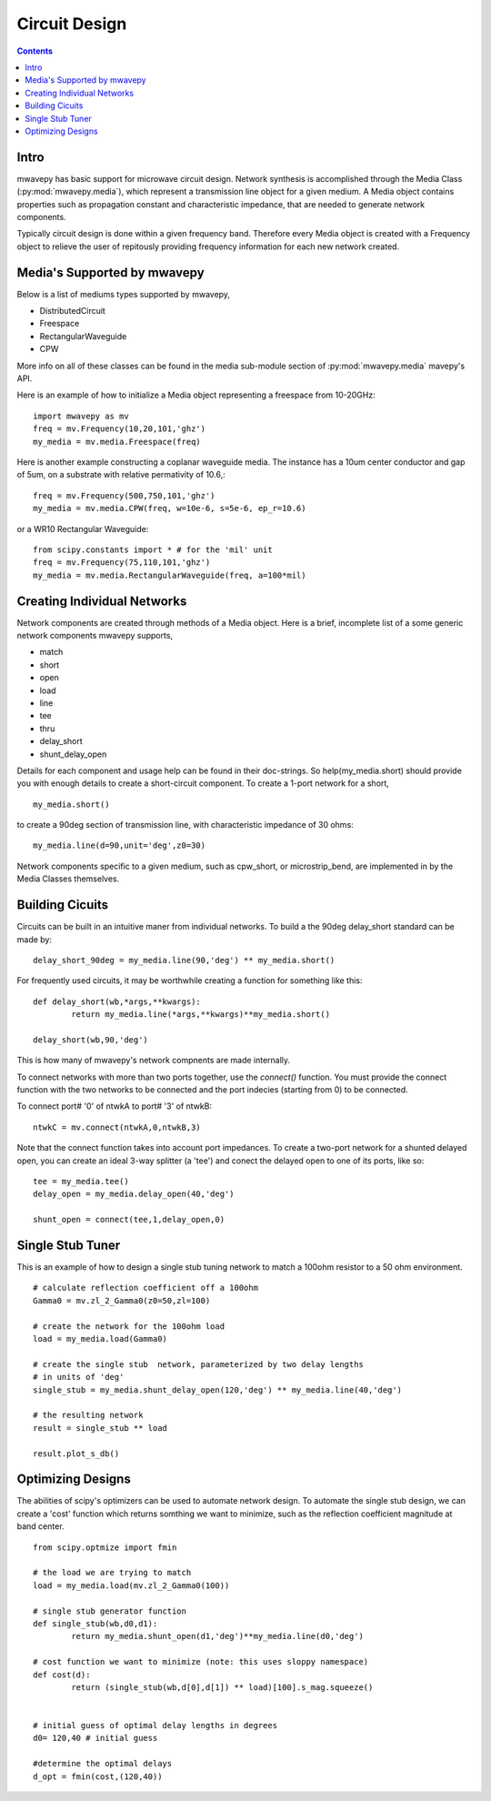 .. _circuit-design:

Circuit Design
**********************
.. contents::
Intro
----------

mwavepy has basic support for microwave circuit design. Network synthesis is accomplished through the Media Class (:py:mod:`mwavepy.media`), which represent a transmission line object for a given medium. A  Media object contains properties such as propagation constant and characteristic impedance, that are needed to generate network components.

Typically circuit design is done within a given frequency band. Therefore every Media object is created with a  Frequency object to  relieve the user of repitously providing frequency information for each new network created. 


Media's Supported by mwavepy
------------------------------

Below is a list of mediums types supported by mwavepy,

* DistributedCircuit
* Freespace
* RectangularWaveguide
* CPW

More info on all of these classes can be found in the media sub-module section of :py:mod:`mwavepy.media`  mavepy's API. 

Here is an example of how to initialize a Media object representing a freespace from 10-20GHz::

	import mwavepy as mv
	freq = mv.Frequency(10,20,101,'ghz')
	my_media = mv.media.Freespace(freq)

Here is another example constructing a coplanar waveguide media. The instance has  a 10um center conductor and gap of 5um, on a substrate with relative permativity of 10.6,::

	freq = mv.Frequency(500,750,101,'ghz')
	my_media = mv.media.CPW(freq, w=10e-6, s=5e-6, ep_r=10.6)

or a WR10 Rectangular Waveguide::
	
	from scipy.constants import * # for the 'mil' unit
	freq = mv.Frequency(75,110,101,'ghz')
	my_media = mv.media.RectangularWaveguide(freq, a=100*mil)
	
Creating Individual Networks
------------------------------

Network components are created through methods of a Media object.  Here is a brief, incomplete list of a some generic network components mwavepy supports,

* match
* short
* open 
* load
* line
* tee
* thru
* delay_short
* shunt_delay_open

Details for each component and usage help can be found in their doc-strings. So help(my_media.short) should provide you with enough details to create a short-circuit component. 
To create a 1-port network for a short, ::

	my_media.short() 

to create a 90deg section of transmission line, with characteristic impedance of 30 ohms::

	my_media.line(d=90,unit='deg',z0=30)
	
Network components specific to a given medium, such as cpw_short, or microstrip_bend, are implemented in by the Media Classes themselves.

 

Building Cicuits
----------------------

Circuits can be built in an intuitive maner from individual networks. To build a the 90deg delay_short standard can be made by::

	delay_short_90deg = my_media.line(90,'deg') ** my_media.short()


For frequently used circuits, it may be worthwhile creating a function for something like this::

	def delay_short(wb,*args,**kwargs):
		return my_media.line(*args,**kwargs)**my_media.short()
	
	delay_short(wb,90,'deg')

This is how many of mwavepy's network compnents are made internally. 

To connect networks with more than two ports together, use the *connect()* function. You must provide the connect function with the two networks to be connected and the port indecies (starting from 0) to be connected. 

To connect port# '0' of ntwkA to port# '3' of ntwkB: ::
	
	ntwkC = mv.connect(ntwkA,0,ntwkB,3)

Note that the connect function takes into account port impedances. To create a two-port network for a shunted delayed open, you can create an ideal 3-way splitter (a 'tee') and conect the delayed open to one of its ports, like so::

	tee = my_media.tee()
	delay_open = my_media.delay_open(40,'deg')
	
	shunt_open = connect(tee,1,delay_open,0)


Single Stub Tuner
--------------------

This is an example of how to design a single stub tuning network to match a 100ohm resistor to a 50 ohm environment. ::
	
	# calculate reflection coefficient off a 100ohm
	Gamma0 = mv.zl_2_Gamma0(z0=50,zl=100)	
	
	# create the network for the 100ohm load
	load = my_media.load(Gamma0)
	
	# create the single stub  network, parameterized by two delay lengths
	# in units of 'deg'
	single_stub = my_media.shunt_delay_open(120,'deg') ** my_media.line(40,'deg')
	
	# the resulting network
	result = single_stub ** load 
	
	result.plot_s_db()


Optimizing Designs
-------------------
The abilities of scipy's optimizers can be used to automate network design. To automate the single stub design, we can create a 'cost' function which returns somthing we want to minimize, such as the reflection coefficient magnitude at band center.  
::

	from scipy.optmize import fmin
	
	# the load we are trying to match
	load = my_media.load(mv.zl_2_Gamma0(100))
	
	# single stub generator function
	def single_stub(wb,d0,d1):
		return my_media.shunt_open(d1,'deg')**my_media.line(d0,'deg')
	
	# cost function we want to minimize (note: this uses sloppy namespace)
	def cost(d):
		return (single_stub(wb,d[0],d[1]) ** load)[100].s_mag.squeeze()
	
	
	# initial guess of optimal delay lengths in degrees
	d0= 120,40 # initial guess
	
	#determine the optimal delays
	d_opt = fmin(cost,(120,40))
	


